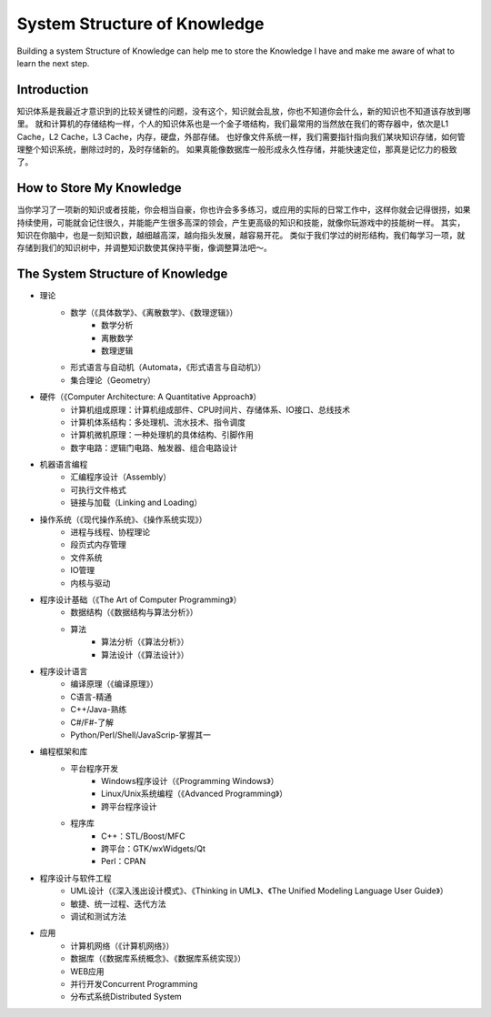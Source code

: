 


====================================================
System Structure of Knowledge
====================================================
Building a system Structure of Knowledge can help me to store the Knowledge I have and make me aware of what to learn the next step.

Introduction
====================================================
知识体系是我最近才意识到的比较关键性的问题，没有这个，知识就会乱放，你也不知道你会什么，新的知识也不知道该存放到哪里。
就和计算机的存储结构一样，个人的知识体系也是一个金子塔结构，我们最常用的当然放在我们的寄存器中，依次是L1 Cache，L2 Cache，L3 Cache，内存，硬盘，外部存储。
也好像文件系统一样，我们需要指针指向我们某块知识存储，如何管理整个知识系统，删除过时的，及时存储新的。
如果真能像数据库一般形成永久性存储，并能快速定位，那真是记忆力的极致了。

How to Store My Knowledge
====================================================
当你学习了一项新的知识或者技能，你会相当自豪，你也许会多多练习，或应用的实际的日常工作中，这样你就会记得很捞，如果持续使用，可能就会记住很久，并能能产生很多高深的领会，产生更高级的知识和技能，就像你玩游戏中的技能树一样。
其实，知识在你脑中，也是一刻知识数，越细越高深，越向指头发展，越容易开花。
类似于我们学过的树形结构，我们每学习一项，就存储到我们的知识树中，并调整知识数使其保持平衡，像调整算法吧～。

The  System Structure of Knowledge
====================================================
* 理论
    * 数学（《具体数学》、《离散数学》、《数理逻辑》）
        * 数学分析
        * 离散数学
        * 数理逻辑
    * 形式语言与自动机（Automata，《形式语言与自动机》）
    * 集合理论（Geometry）
* 硬件（《Computer Architecture: A Quantitative Approach》）
    * 计算机组成原理：计算机组成部件、CPU时间片、存储体系、IO接口、总线技术
    * 计算机体系结构：多处理机、流水技术、指令调度
    * 计算机微机原理：一种处理机的具体结构、引脚作用
    * 数字电路：逻辑门电路、触发器、组合电路设计
* 机器语言编程
    * 汇编程序设计（Assembly）
    * 可执行文件格式
    * 链接与加载（Linking and Loading）
* 操作系统（《现代操作系统》、《操作系统实现》）
    * 进程与线程、协程理论
    * 段页式内存管理
    * 文件系统
    * IO管理
    * 内核与驱动
* 程序设计基础（《The Art of Computer Programming》）
    * 数据结构（《数据结构与算法分析》）
    * 算法
        * 算法分析（《算法分析》）
        * 算法设计（《算法设计》）
* 程序设计语言
    * 编译原理（《编译原理》）
    * C语言-精通
    * C++/Java-熟练
    * C#/F#-了解
    * Python/Perl/Shell/JavaScrip-掌握其一
* 编程框架和库
    * 平台程序开发
        * Windows程序设计（《Programming Windows》）
        * Linux/Unix系统编程（《Advanced Programming》）
        * 跨平台程序设计
    * 程序库
        * C++：STL/Boost/MFC
        * 跨平台：GTK/wxWidgets/Qt
        * Perl：CPAN
* 程序设计与软件工程
    * UML设计（《深入浅出设计模式》、《Thinking in UML》、《The Unified Modeling Language User Guide》）
    * 敏捷、统一过程、迭代方法
    * 调试和测试方法
* 应用
    * 计算机网络（《计算机网络》）
    * 数据库（《数据库系统概念》、《数据库系统实现》）
    * WEB应用
    * 并行开发Concurrent Programming
    * 分布式系统Distributed System

